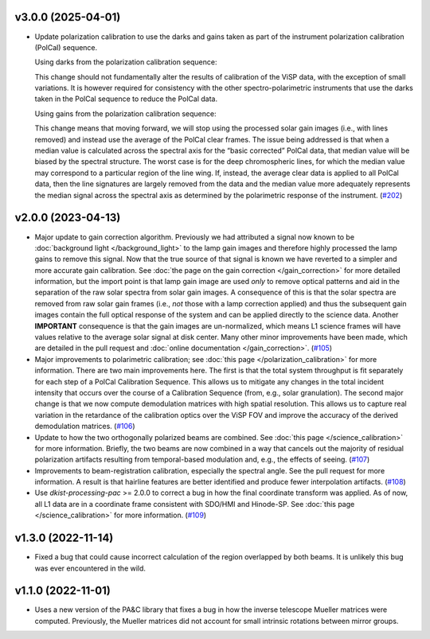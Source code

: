 v3.0.0 (2025-04-01)
===================




- Update polarization calibration to use the darks and gains taken as part of the instrument polarization calibration (PolCal) sequence.

  Using darks from the polarization calibration sequence:

  This change should not fundamentally alter the results of calibration of the ViSP data, with the exception of small variations. It is however required for consistency with the other spectro-polarimetric instruments that use the darks taken in the PolCal sequence to reduce the PolCal data.

  Using gains from the polarization calibration sequence:

  This change means that moving forward, we will stop using the processed solar gain images (i.e., with lines removed) and instead use the average of the PolCal clear frames. The issue being addressed is that when a median value is calculated across the spectral axis for the “basic corrected” PolCal data, that median value will be biased by the spectral structure. The worst case is for the deep chromospheric lines, for which the median value may correspond to a particular region of the line wing. If, instead, the average clear data is applied to all PolCal data, then the line signatures are largely removed from the data and the median value more adequately represents the median signal across the spectral axis as determined by the polarimetric response of the instrument. (`#202 <https://bitbucket.org/dkistdc/dkist-processing-visp/pull-requests/202>`__)


v2.0.0 (2023-04-13)
===================




- Major update to gain correction algorithm. Previously we had attributed a signal now known to be :doc:`background light </background_light>`
  to the lamp gain images and therefore highly processed the lamp gains to remove this signal. Now that the true source
  of that signal is known we have reverted to a simpler and more accurate gain calibration. See
  :doc:`the page on the gain correction </gain_correction>` for more detailed information, but the import point is that
  lamp gain image are used *only* to remove optical patterns and aid in the separation of the raw solar spectra from solar
  gain images. A consequence of this is that the solar spectra are removed from raw solar gain frames (i.e., *not* those
  with a lamp correction applied) and thus the subsequent gain images contain the full optical response of the system and
  can be applied directly to the science data. Another **IMPORTANT** consequence is that the gain images are un-normalized,
  which means L1 science frames will have values relative to the average solar signal at disk center.
  Many other minor improvements have been made, which are detailed in the pull request and :doc:`online documentation </gain_correction>`. (`#105 <https://bitbucket.org/dkistdc/dkist-processing-visp/pull-requests/105>`__)
- Major improvements to polarimetric calibration; see :doc:`this page </polarization_calibration>` for more information.
  There are two main improvements here. The first is that the total system throughput is fit separately for each step of a
  PolCal Calibration Sequence. This allows us to mitigate any changes in the total incident intensity that occurs over the
  course of a Calibration Sequence (from, e.g., solar granulation). The second major change is that we now compute demodulation
  matrices with high spatial resolution. This allows us to capture real variation in the retardance of the calibration
  optics over the ViSP FOV and improve the accuracy of the derived demodulation matrices. (`#106 <https://bitbucket.org/dkistdc/dkist-processing-visp/pull-requests/106>`__)
- Update to how the two orthogonally polarized beams are combined. See :doc:`this page </science_calibration>` for more
  information. Briefly, the two beams are now combined in a way that cancels out the majority of residual polarization
  artifacts resulting from temporal-based modulation and, e.g., the effects of seeing. (`#107 <https://bitbucket.org/dkistdc/dkist-processing-visp/pull-requests/107>`__)
- Improvements to beam-registration calibration, especially the spectral angle. See the pull request for more information.
  A result is that hairline features are better identified and produce fewer interpolation artifacts. (`#108 <https://bitbucket.org/dkistdc/dkist-processing-visp/pull-requests/108>`__)
- Use `dkist-processing-pac` >= 2.0.0 to correct a bug in how the final coordinate transform was applied. As of now, all
  L1 data are in a coordinate frame consistent with SDO/HMI and Hinode-SP. See :doc:`this page </science_calibration>` for
  more information. (`#109 <https://bitbucket.org/dkistdc/dkist-processing-visp/pull-requests/109>`__)


v1.3.0 (2022-11-14)
===================




- Fixed a bug that could cause incorrect calculation of the region overlapped by both beams. It is unlikely this bug was ever encountered in the wild.


v1.1.0 (2022-11-01)
===================




- Uses a new version of the PA&C library that fixes a bug in how the inverse telescope Mueller matrices were computed. Previously, the Mueller matrices did not account for small intrinsic rotations between mirror groups.
